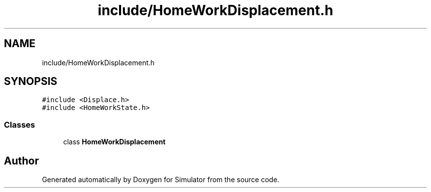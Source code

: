.TH "include/HomeWorkDisplacement.h" 3 "Thu May 20 2021" "Simulator" \" -*- nroff -*-
.ad l
.nh
.SH NAME
include/HomeWorkDisplacement.h
.SH SYNOPSIS
.br
.PP
\fC#include <Displace\&.h>\fP
.br
\fC#include <HomeWorkState\&.h>\fP
.br

.SS "Classes"

.in +1c
.ti -1c
.RI "class \fBHomeWorkDisplacement\fP"
.br
.in -1c
.SH "Author"
.PP 
Generated automatically by Doxygen for Simulator from the source code\&.
